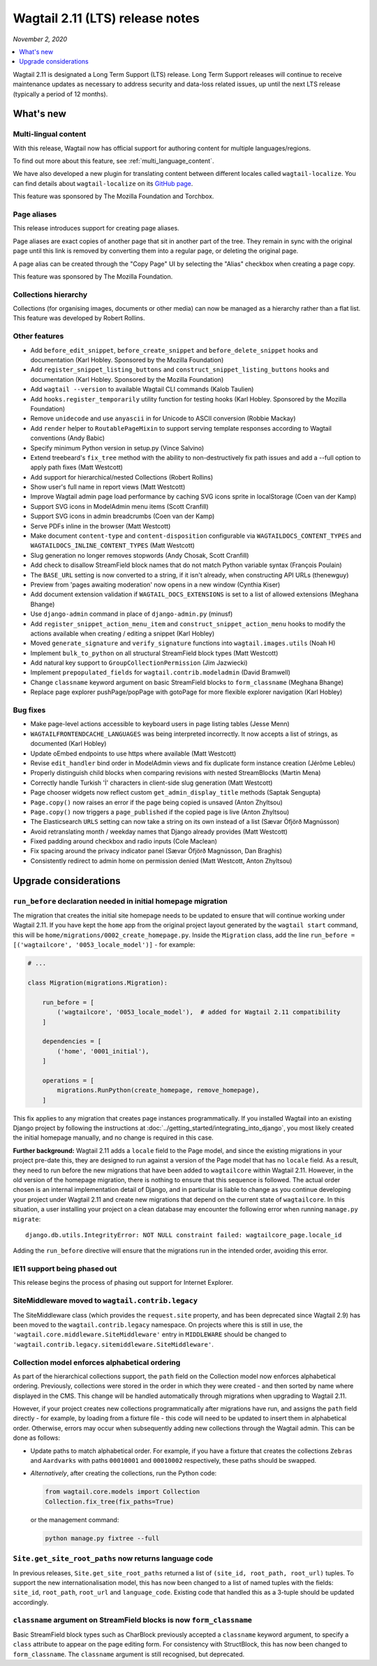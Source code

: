 ==========================
Wagtail 2.11 (LTS) release notes
==========================

*November 2, 2020*

.. contents::
    :local:
    :depth: 1


Wagtail 2.11 is designated a Long Term Support (LTS) release. Long Term Support releases will continue to receive maintenance updates as necessary to address security and data-loss related issues, up until the next LTS release (typically a period of 12 months).


What's new
==========

Multi-lingual content
~~~~~~~~~~~~~~~~~~~~~

With this release, Wagtail now has official support for authoring content
for multiple languages/regions.

To find out more about this feature, see :ref:`multi_language_content`.

We have also developed a new plugin for translating content between different
locales called ``wagtail-localize``. You can find details about ``wagtail-localize``
on its `GitHub page <https://github.com/wagtail/wagtail-localize>`_.

This feature was sponsored by The Mozilla Foundation and Torchbox.


Page aliases
~~~~~~~~~~~~

This release introduces support for creating page aliases.

Page aliases are exact copies of another page that sit in another part of the tree.
They remain in sync with the original page until this link is removed by converting them into a regular page, or deleting the original page.

A page alias can be created through the "Copy Page" UI by selecting the "Alias" checkbox when creating a page copy.

This feature was sponsored by The Mozilla Foundation.


Collections hierarchy
~~~~~~~~~~~~~~~~~~~~~

Collections (for organising images, documents or other media) can now be managed as a hierarchy rather than a flat list. This feature was developed by Robert Rollins.


Other features
~~~~~~~~~~~~~~

* Add ``before_edit_snippet``, ``before_create_snippet`` and ``before_delete_snippet`` hooks and documentation (Karl Hobley. Sponsored by the Mozilla Foundation)
* Add ``register_snippet_listing_buttons`` and ``construct_snippet_listing_buttons`` hooks and documentation (Karl Hobley. Sponsored by the Mozilla Foundation)
* Add ``wagtail --version`` to available Wagtail CLI commands (Kalob Taulien)
* Add ``hooks.register_temporarily`` utility function for testing hooks (Karl Hobley. Sponsored by the Mozilla Foundation)
* Remove ``unidecode`` and use ``anyascii`` in for Unicode to ASCII conversion (Robbie Mackay)
* Add ``render`` helper to ``RoutablePageMixin`` to support serving template responses according to Wagtail conventions (Andy Babic)
* Specify minimum Python version in setup.py (Vince Salvino)
* Extend treebeard's ``fix_tree`` method with the ability to non-destructively fix path issues and add a --full option to apply path fixes (Matt Westcott)
* Add support for hierarchical/nested Collections (Robert Rollins)
* Show user's full name in report views (Matt Westcott)
* Improve Wagtail admin page load performance by caching SVG icons sprite in localStorage (Coen van der Kamp)
* Support SVG icons in ModelAdmin menu items (Scott Cranfill)
* Support SVG icons in admin breadcrumbs (Coen van der Kamp)
* Serve PDFs inline in the browser (Matt Westcott)
* Make document ``content-type`` and ``content-disposition`` configurable via ``WAGTAILDOCS_CONTENT_TYPES`` and ``WAGTAILDOCS_INLINE_CONTENT_TYPES`` (Matt Westcott)
* Slug generation no longer removes stopwords (Andy Chosak, Scott Cranfill)
* Add check to disallow StreamField block names that do not match Python variable syntax (François Poulain)
* The ``BASE_URL`` setting is now converted to a string, if it isn't already, when constructing API URLs (thenewguy)
* Preview from 'pages awaiting moderation' now opens in a new window (Cynthia Kiser)
* Add document extension validation if ``WAGTAIL_DOCS_EXTENSIONS`` is set to a list of allowed extensions (Meghana Bhange)
* Use ``django-admin`` command in place of ``django-admin.py`` (minusf)
* Add ``register_snippet_action_menu_item`` and ``construct_snippet_action_menu`` hooks to modify the actions available when creating / editing a snippet (Karl Hobley)
* Moved ``generate_signature`` and ``verify_signature`` functions into ``wagtail.images.utils`` (Noah H)
* Implement ``bulk_to_python`` on all structural StreamField block types (Matt Westcott)
* Add natural key support to ``GroupCollectionPermission`` (Jim Jazwiecki)
* Implement ``prepopulated_fields`` for ``wagtail.contrib.modeladmin`` (David Bramwell)
* Change ``classname`` keyword argument on basic StreamField blocks to ``form_classname`` (Meghana Bhange)
* Replace page explorer pushPage/popPage with gotoPage for more flexible explorer navigation (Karl Hobley)


Bug fixes
~~~~~~~~~

* Make page-level actions accessible to keyboard users in page listing tables (Jesse Menn)
* ``WAGTAILFRONTENDCACHE_LANGUAGES`` was being interpreted incorrectly. It now accepts a list of strings, as documented (Karl Hobley)
* Update oEmbed endpoints to use https where available (Matt Westcott)
* Revise ``edit_handler`` bind order in ModelAdmin views and fix duplicate form instance creation (Jérôme Lebleu)
* Properly distinguish child blocks when comparing revisions with nested StreamBlocks (Martin Mena)
* Correctly handle Turkish 'İ' characters in client-side slug generation (Matt Westcott)
* Page chooser widgets now reflect custom ``get_admin_display_title`` methods (Saptak Sengupta)
* ``Page.copy()`` now raises an error if the page being copied is unsaved (Anton Zhyltsou)
* ``Page.copy()`` now triggers a ``page_published`` if the copied page is live (Anton Zhyltsou)
* The Elasticsearch ``URLS`` setting can now take a string on its own instead of a list (Sævar Öfjörð Magnússon)
* Avoid retranslating month / weekday names that Django already provides (Matt Westcott)
* Fixed padding around checkbox and radio inputs (Cole Maclean)
* Fix spacing around the privacy indicator panel (Sævar Öfjörð Magnússon, Dan Braghis)
* Consistently redirect to admin home on permission denied (Matt Westcott, Anton Zhyltsou)


Upgrade considerations
======================

``run_before`` declaration needed in initial homepage migration
~~~~~~~~~~~~~~~~~~~~~~~~~~~~~~~~~~~~~~~~~~~~~~~~~~~~~~~~~~~~~~~

The migration that creates the initial site homepage needs to be updated to ensure that will continue working under Wagtail 2.11. If you have kept the ``home`` app from the original project layout generated by the ``wagtail start`` command, this will be ``home/migrations/0002_create_homepage.py``. Inside the ``Migration`` class, add the line ``run_before = [('wagtailcore', '0053_locale_model')]`` - for example:

.. code-block:: python

    # ...

    class Migration(migrations.Migration):

        run_before = [
            ('wagtailcore', '0053_locale_model'),  # added for Wagtail 2.11 compatibility
        ]

        dependencies = [
            ('home', '0001_initial'),
        ]

        operations = [
            migrations.RunPython(create_homepage, remove_homepage),
        ]

This fix applies to any migration that creates page instances programmatically. If you installed Wagtail into an existing Django project by following the instructions at :doc:`../getting_started/integrating_into_django`, you most likely created the initial homepage manually, and no change is required in this case.

**Further background:** Wagtail 2.11 adds a ``locale`` field to the Page model, and since the existing migrations in your project pre-date this, they are designed to run against a version of the Page model that has no ``locale`` field. As a result, they need to run before the new migrations that have been added to ``wagtailcore`` within Wagtail 2.11. However, in the old version of the homepage migration, there is nothing to ensure that this sequence is followed. The actual order chosen is an internal implementation detail of Django, and in particular is liable to change as you continue developing your project under Wagtail 2.11 and create new migrations that depend on the current state of ``wagtailcore``. In this situation, a user installing your project on a clean database may encounter the following error when running ``manage.py migrate``::

    django.db.utils.IntegrityError: NOT NULL constraint failed: wagtailcore_page.locale_id

Adding the ``run_before`` directive will ensure that the migrations run in the intended order, avoiding this error.


IE11 support being phased out
~~~~~~~~~~~~~~~~~~~~~~~~~~~~~

This release begins the process of phasing out support for Internet Explorer.


SiteMiddleware moved to ``wagtail.contrib.legacy``
~~~~~~~~~~~~~~~~~~~~~~~~~~~~~~~~~~~~~~~~~~~~~~~~~~

The SiteMiddleware class (which provides the ``request.site`` property, and has been deprecated since Wagtail 2.9) has been moved to the ``wagtail.contrib.legacy`` namespace. On projects where this is still in use, the ``'wagtail.core.middleware.SiteMiddleware'`` entry in ``MIDDLEWARE`` should be changed to ``'wagtail.contrib.legacy.sitemiddleware.SiteMiddleware'``.


Collection model enforces alphabetical ordering
~~~~~~~~~~~~~~~~~~~~~~~~~~~~~~~~~~~~~~~~~~~~~~~

As part of the hierarchical collections support, the ``path`` field on the Collection model now enforces alphabetical ordering. Previously, collections were stored in the order in which they were created - and then sorted by name where displayed in the CMS. This change will be handled automatically through migrations when upgrading to Wagtail 2.11.

However, if your project creates new collections programmatically after migrations have run, and assigns the ``path`` field directly - for example, by loading from a fixture file - this code will need to be updated to insert them in alphabetical order. Otherwise, errors may occur when subsequently adding new collections through the Wagtail admin. This can be done as follows:

* Update paths to match alphabetical order. For example, if you have a fixture that creates the collections ``Zebras`` and ``Aardvarks`` with paths ``00010001`` and ``00010002`` respectively, these paths should be swapped.
* *Alternatively*, after creating the collections, run the Python code:

  .. code-block:: python

      from wagtail.core.models import Collection
      Collection.fix_tree(fix_paths=True)

  or the management command:

  .. code-block:: console

      python manage.py fixtree --full


``Site.get_site_root_paths`` now returns language code
~~~~~~~~~~~~~~~~~~~~~~~~~~~~~~~~~~~~~~~~~~~~~~~~~~~~~~

In previous releases, ``Site.get_site_root_paths`` returned a list of ``(site_id, root_path, root_url)`` tuples. To support the new internationalisation model, this has now been changed to a list of named tuples with the fields: ``site_id``, ``root_path``, ``root_url`` and ``language_code``. Existing code that handled this as a 3-tuple should be updated accordingly.


``classname`` argument on StreamField blocks is now ``form_classname``
~~~~~~~~~~~~~~~~~~~~~~~~~~~~~~~~~~~~~~~~~~~~~~~~~~~~~~~~~~~~~~~~~~~~~~

Basic StreamField block types such as CharBlock previously accepted a ``classname`` keyword argument, to specify a ``class`` attribute to appear on the page editing form. For consistency with StructBlock, this has now been changed to ``form_classname``. The ``classname`` argument is still recognised, but deprecated.
